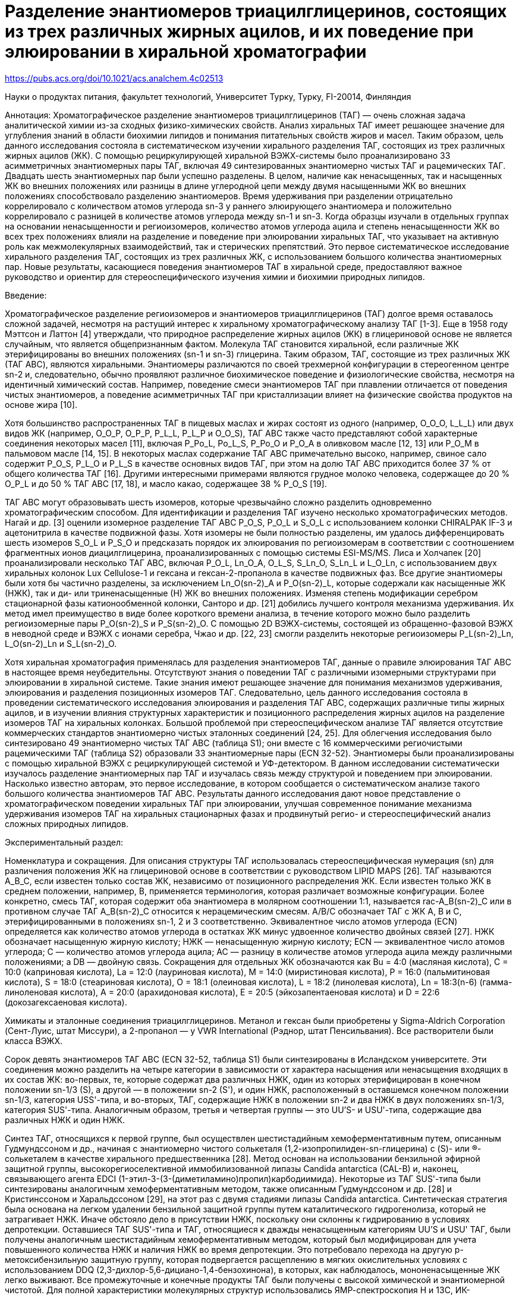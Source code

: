 = Разделение энантиомеров триацилглицеринов, состоящих из трех различных жирных ацилов, и их поведение при элюировании в хиральной хроматографии
:page-categories: [Experiment]
:page-update: [2024-05-23, 2024-05-24]
:stem: latexmath

https://pubs.acs.org/doi/10.1021/acs.analchem.4c02513


Науки о продуктах питания, факультет технологий, Университет Турку, Турку, FI-20014, Финляндия

Аннотация: Хроматографическое разделение энантиомеров триацилглицеринов (ТАГ) — очень сложная задача аналитической химии из-за сходных физико-химических свойств. Анализ хиральных ТАГ имеет решающее значение для углубления знаний в области биохимии липидов и понимания питательных свойств жиров и масел. Таким образом, цель данного исследования состояла в систематическом изучении хирального разделения ТАГ, состоящих из трех различных жирных ацилов (ЖК). С помощью рециркулирующей хиральной ВЭЖХ-системы было проанализировано 33 асимметричных энантиомерных пары ТАГ, включая 49 синтезированных энантиомерно чистых ТАГ и рацемических ТАГ. Двадцать шесть энантиомерных пар были успешно разделены. В целом, наличие как ненасыщенных, так и насыщенных ЖК во внешних положениях или разницы в длине углеродной цепи между двумя насыщенными ЖК во внешних положениях способствовало разделению энантиомеров. Время удерживания при разделении отрицательно коррелировало с количеством атомов углерода sn-3 у раннего элюирующего энантиомера и положительно коррелировало с разницей в количестве атомов углерода между sn-1 и sn-3. Когда образцы изучали в отдельных группах на основании ненасыщенности и региоизомеров, количество атомов углерода ацила и степень ненасыщенности ЖК во всех трех положениях влияли на разделение и поведение при элюировании хиральных ТАГ, что указывает на активную роль как межмолекулярных взаимодействий, так и стерических препятствий. Это первое систематическое исследование хирального разделения ТАГ, состоящих из трех различных ЖК, с использованием большого количества энантиомерных пар. Новые результаты, касающиеся поведения энантиомеров ТАГ в хиральной среде, предоставляют важное руководство и ориентир для стереоспецифического изучения химии и биохимии природных липидов.

Введение:

Хроматографическое разделение региоизомеров и энантиомеров триацилглицеринов (ТАГ) долгое время оставалось сложной задачей, несмотря на растущий интерес к хиральному хроматографическому анализу ТАГ [1-3]. Еще в 1958 году Мэттсон и Латтон [4] утверждали, что природное распределение жирных ацилов (ЖК) в глицериновой основе не является случайным, что является общепризнанным фактом. Молекула ТАГ становится хиральной, если различные ЖК этерифицированы во внешних положениях (sn-1 и sn-3) глицерина. Таким образом, ТАГ, состоящие из трех различных ЖК (ТАГ ABC), являются хиральными. Энантиомеры различаются по своей трехмерной конфигурации в стереогенном центре sn-2 и, следовательно, обычно проявляют различное биохимическое поведение и физиологические свойства, несмотря на идентичный химический состав. Например, поведение смеси энантиомеров ТАГ при плавлении отличается от поведения чистых энантиомеров, а поведение асимметричных ТАГ при кристаллизации влияет на физические свойства продуктов на основе жира [10].

Хотя большинство распространенных ТАГ в пищевых маслах и жирах состоят из одного (например, O_O_O, L_L_L) или двух видов ЖК (например, O_O_P, O_P_P, P_L_L, P_L_P и O_O_S), ТАГ ABC также часто представляют собой характерные соединения некоторых масел [11], включая P_Po_L, Po_L_S, P_Po_O и P_O_A в оливковом масле [12, 13] или P_O_M в пальмовом масле [14, 15]. В некоторых маслах содержание ТАГ ABC примечательно высоко, например, свиное сало содержит P_O_S, P_L_O и P_L_S в качестве основных видов ТАГ, при этом на долю ТАГ ABC приходится более 37 % от общего количества ТАГ [16]. Другими интересными примерами являются грудное молоко человека, содержащее до 20 % O_P_L и до 50 % ТАГ ABC [17, 18], и масло какао, содержащее 38 % P_O_S [19].

ТАГ ABC могут образовывать шесть изомеров, которые чрезвычайно сложно разделить одновременно хроматографическим способом. Для идентификации и разделения ТАГ изучено несколько хроматографических методов. Нагай и др. [3] оценили изомерное разделение ТАГ ABC P_O_S, P_O_L и S_O_L с использованием колонки CHIRALPAK IF-3 и ацетонитрила в качестве подвижной фазы. Хотя изомеры не были полностью разделены, им удалось дифференцировать шесть изомеров S_O_L и P_S_O и предсказать порядок их элюирования по региоизомерам в соответствии с соотношением фрагментных ионов диацилглицерина, проанализированных с помощью системы ESI-MS/MS. Лиса и Холчапек [20] проанализировали несколько ТАГ ABC, включая P_O_L, Ln_O_A, O_L_S, S_Ln_O, S_Ln_L и L_O_Ln, с использованием двух хиральных колонок Lux Cellulose-1 и гексана и гексан-2-пропанола в качестве подвижных фаз. Все другие энантиомеры были хотя бы частично разделены, за исключением Ln_O(sn-2)_A и P_O(sn-2)_L, которые содержали как насыщенные ЖК (НЖК), так и ди- или триненасыщенные (Н) ЖК во внешних положениях. Изменяя степень модификации серебром стационарной фазы катионообменной колонки, Санторо и др. [21] добились лучшего контроля механизма удерживания. Их метод имел преимущество в виде более короткого времени анализа, в течение которого можно было разделить региоизомерные пары P_O(sn-2)_S и P_S(sn-2)_O. С помощью 2D ВЭЖХ-системы, состоящей из обращенно-фазовой ВЭЖХ в неводной среде и ВЭЖХ с ионами серебра, Чжао и др. [22, 23] смогли разделить некоторые региоизомеры P_L(sn-2)_Ln, L_O(sn-2)_Ln и S_L(sn-2)_O.

Хотя хиральная хроматография применялась для разделения энантиомеров ТАГ, данные о правиле элюирования ТАГ ABC в настоящее время неубедительны. Отсутствуют знания о поведении ТАГ с различными изомерными структурами при элюировании в хиральной системе. Такие знания имеют решающее значение для понимания механизмов удерживания, элюирования и разделения позиционных изомеров ТАГ. Следовательно, цель данного исследования состояла в проведении систематического исследования элюирования и разделения ТАГ ABC, содержащих различные типы жирных ацилов, и в изучении влияния структурных характеристик и позиционного распределения жирных ацилов на разделение изомеров ТАГ на хиральных колонках. Большой проблемой при стереоспецифическом анализе ТАГ является отсутствие коммерческих стандартов энантиомерно чистых эталонных соединений [24, 25]. Для облегчения исследования было синтезировано 49 энантиомерно чистых ТАГ ABC (таблица S1); они вместе с 16 коммерческими региочистыми рацемическими ТАГ (таблица S2) образовали 33 энантиомерные пары (ECN 32-52). Энантиомеры были проанализированы с помощью хиральной ВЭЖХ с рециркулирующей системой и УФ-детектором. В данном исследовании систематически изучалось разделение энантиомерных пар ТАГ и изучалась связь между структурой и поведением при элюировании. Насколько известно авторам, это первое исследование, в котором сообщается о систематическом анализе такого большого количества энантиомеров ТАГ ABC. Результаты данного исследования дают новое представление о хроматографическом поведении хиральных ТАГ при элюировании, улучшая современное понимание механизма удерживания изомеров ТАГ на хиральных стационарных фазах и продвинутый регио- и стереоспецифический анализ сложных природных липидов.

Экспериментальный раздел:

Номенклатура и сокращения. Для описания структуры ТАГ использовалась стереоспецифическая нумерация (sn) для различения положения ЖК на глицериновой основе в соответствии с руководством LIPID MAPS [26]. ТАГ называются A_B_C, если известен только состав ЖК, независимо от позиционного распределения ЖК. Если известен только ЖК в среднем положении, например, B, применяется терминология, которая различает возможные конфигурации. Более конкретно, смесь ТАГ, которая содержит оба энантиомера в молярном соотношении 1:1, называется rac-A_B(sn-2)_C или в противном случае ТАГ A_B(sn-2)_C относится к нерацемическим смесям. A/B/C обозначает ТАГ с ЖК A, B и C, этерифицированными в положениях sn-1, 2 и 3 соответственно. Эквивалентное число атомов углерода (ECN) определяется как количество атомов углерода в остатках ЖК минус удвоенное количество двойных связей [27]. НЖК обозначает насыщенную жирную кислоту; НЖК — ненасыщенную жирную кислоту; ECN — эквивалентное число атомов углерода; C — количество атомов углерода ацила; AC — разницу в количестве атомов углерода ацила между различными положениями; а DB — двойную связь. Сокращения для отдельных ЖК обозначаются как Bu = 4:0 (масляная кислота), C = 10:0 (каприновая кислота), La = 12:0 (лауриновая кислота), M = 14:0 (миристиновая кислота), P = 16:0 (пальмитиновая кислота), S = 18:0 (стеариновая кислота), O = 18:1 (олеиновая кислота), L = 18:2 (линолевая кислота), Ln = 18:3(n-6) (гамма-линоленовая кислота), A = 20:0 (арахидоновая кислота), E = 20:5 (эйкозапентаеновая кислота) и D = 22:6 (докозагексаеновая кислота).

Химикаты и эталонные соединения триацилглицеринов. Метанол и гексан были приобретены у Sigma-Aldrich Corporation (Сент-Луис, штат Миссури), а 2-пропанол — у VWR International (Рэднор, штат Пенсильвания). Все растворители были класса ВЭЖХ.

Сорок девять энантиомеров ТАГ ABC (ECN 32-52, таблица S1) были синтезированы в Исландском университете. Эти соединения можно разделить на четыре категории в зависимости от характера насыщения или ненасыщения входящих в их состав ЖК: во-первых, те, которые содержат два различных НЖК, один из которых этерифицирован в конечном положении sn-1/3 (S), а другой — в положении sn-2 (S'), и один НЖК, расположенный в оставшемся конечном положении sn-1/3, категория USS'-типа, и во-вторых, ТАГ, содержащие НЖК в положении sn-2 и два НЖК в двух положениях sn-1/3, категория SUS'-типа. Аналогичным образом, третья и четвертая группы — это UU'S- и USU'-типа, содержащие два различных НЖК и один НЖК.

Синтез ТАГ, относящихся к первой группе, был осуществлен шестистадийным хемоферментативным путем, описанным Гудмундссоном и др., начиная с энантиомерно чистого солькеталя (1,2-изопропилиден-sn-глицерина) с (S)- или (R)-солькеталем в качестве хирального предшественника [28]. Метод основан на использовании бензильной эфирной защитной группы, высокорегиоселективной иммобилизованной липазы Candida antarctica (CAL-B) и, наконец, связывающего агента EDCI (1-этил-3-(3-(диметиламино)пропил)карбодиимида). Некоторые из ТАГ SUS'-типа были синтезированы аналогичным хемоферментативным методом, также описанным Гудмундссоном и др. [28] и Кристинссоном и Харальдссоном [29], на этот раз с двумя стадиями липазы Candida antarctica. Синтетическая стратегия была основана на легком удалении бензильной защитной группы путем каталитического гидрогенолиза, который не затрагивает НЖК. Иначе обстояло дело в присутствии НЖК, поскольку они склонны к гидрированию в условиях депротекции. Оставшиеся ТАГ SUS'-типа и ТАГ, относящиеся к дважды ненасыщенным категориям UU'S и USU' ТАГ, были получены аналогичным шестистадийным хемоферментативным методом, который был модифицирован для учета повышенного количества НЖК и наличия НЖК во время депротекции. Это потребовало перехода на другую р-метоксибензильную защитную группу, которая подвергается расщеплению в мягких окислительных условиях с использованием DDQ (2,3-дихлор-5,6-дициано-1,4-бензохинона), в которых, как наблюдалось, мононенасыщенные ЖК легко выживают. Все промежуточные и конечные продукты ТАГ были получены с высокой химической и энантиомерной чистотой. Для полной характеристики молекулярных структур использовались ЯМР-спектроскопия H и 13C, ИК-спектроскопия и удовлетворительный анализ масс-спектрометрии с высоким разрешением и точностью, а измерение удельного вращения и хиральная рециркулирующая ВЭЖХ использовались для определения энантиомерной чистоты ТАГ.

Шестнадцать коммерческих рацемических образцов ТАГ (ECN 42-52, таблица S2) были приобретены у Larodan (Сольна, Швеция), содержали структуры SUS'-, SS'U-, UU'S- и USU'-типа и имели чистоту не менее 98 %. Среди всех образцов энантиомерные пары были смешаны в неравных соотношениях, или рацемическая смесь была обогащена одним энантиомером для определения порядка элюирования. Все образцы разбавляли изопропанолом/гексаном 4:1 до конечной концентрации 1 мг/мл, а объем инъекции составлял 15 мкл. В некоторых случаях, когда отклика от УФ-детектора было недостаточно, концентрация увеличивалась до 2 мг/мл. Четыре образца, каждый из которых содержал триплеты региоизомеров, были приготовлены путем смешивания синтезированных энантиомерно чистых ТАГ (таблица 1) для проверки применимости того же метода для разделения региоизомеров.

Хроматографические условия. Рацемические образцы ТАГ и смешанные образцы ТАГ анализировали методом, ранее опубликованным нашей группой [31], с использованием двух хиральных колонок (CHIRALCEL OD-RH, 150 × 4,6 мм, 5 мкм, Chiral Technologies Europe, Илькирш, Франция), метанола в качестве подвижной фазы и системы рециркуляции образцов. Использовались как автоматическое переключение клапанов (с помощью программы LCsolution, Shimadzu Corporation, Киото, Япония), так и ручное переключение. Для численного определения разделения рассчитывалось соотношение пик-долина (p/v) для каждой энантиомерной пары. Когда соотношение p/v было больше 1, пики считались разделенными, а время удерживания (tr) первого элюирующего энантиомера представлено как tr при разделении. Коэффициенты разделения (a) рассчитывались в конце хроматографического анализа. Для оценки эффективности системы теоретические числа тарелок (N) рассчитывались с использованием времени удерживания и ширины пика чистых соединений первого элюирующего энантиомера каждой энантиомерной пары после первого прохода через колонки без рециркуляции. Все хроматографические параметры рассчитывались с помощью программного обеспечения LCsolution.

Статистический анализ. Корреляционный анализ Пирсона был проведен для изучения корреляции между длиной углеродной цепи, количеством двойных связей, разницей в количестве атомов углерода между длинами цепей в различных положениях, tr, ECN и tr при разделении с помощью программного обеспечения IBM SPSS Statistics 25.0 (IBM, Армонк, штат Нью-Йорк, США) с двусторонней значимостью. Значимость данного исследования была установлена на уровнях 0,05 и 0,01. Все данные были проверены на нормальное распределение.

Результаты и обсуждение:

Разделение энантиомеров. В данном исследовании было проанализировано 33 энантиомерные пары, и все хроматограммы приведены на рисунке S1. Семь пар из них не были разделены в течение времени хроматографического анализа < 8 ч в применяемых условиях. Время анализа не могло быть продлено, поскольку уширение пиков ограничивает количество циклов. Двадцать шесть энантиомерных пар были четко разделены (рисунок 1). В качестве примера базового разделения на рисунке 3A представлена хроматограмма энантиомеров O/La/P. После четырех проходов через колонки наблюдалось видимое плечо, а два энантиомера были разделены по базовой линии после 15 проходов через колонки.

В одинаковых условиях структурные факторы, такие как длина углеродной цепи ацила, количество двойных связей и число ECN, влияют на эффективность разделения ТАГ. В таблице 2 приведены результаты корреляционного анализа Пирсона разделенных энантиомерных пар. Как известно также из обращенно-фазовой хроматографии, время удерживания и число ECN имеют значительную положительную корреляцию. Это согласуется с предыдущими результатами [31]. Исключение составляют только ТАГ с очень длинными цепями и сильно ненасыщенными (DB > 6) ЖК [32]. Время удерживания влияет на хроматографическое поведение и разделение. Например, если образец находится в стационарной фазе слишком короткое время, он может не разделиться, как показано в случае S_E(sn-2)_Bu (рисунок S2A-AG). В соответствии с той же логикой, время удерживания при разделении отрицательно коррелирует со временем удерживания при однократном проходе через колонку и числом ECN (рисунок 2A). Другими словами, чем больше число ECN и чем больше время удерживания, тем меньше времени требуется для разделения энантиомеров. В данном наборе данных время удерживания при разделении отрицательно коррелировало с количеством атомов углерода sn-3 (рисунок 2B) и положительно коррелировало с разницей в количестве атомов углерода ацила между ЖК sn-1 и sn-3 (рисунок 2C).

Основываясь на результатах корреляции, мы обнаружили, что степень ненасыщенности ЖК в образце влияет на поведение при элюировании. Следовательно, разделение энантиомеров изучалось в соответствии с описанной ранее группировкой. Во-первых, ТАГ с одним НЖК и двумя НЖК относятся к категории ТАГ USS'-типа. Затем ТАГ, которые содержат либо два НЖК, либо два НЖК во внешних положениях, относятся к категориям SUS'- или USU'-типа ТАГ, и, наконец, ТАГ с двумя НЖК и одним НЖК относятся к категории UU'S-типа ТАГ.

ТАГ USS'-типа. В общей сложности 14 из 15 энантиомерных пар ТАГ USS'-типа были разделены (таблица 3, рисунок 1A). Это была самая большая группа в данном исследовании. Как видно из таблицы 3, ЖК в положении sn-1 первого элюирующего энантиомера во всех случаях был ненасыщенным, что указывает на то, что ТАГ с НЖК в положении sn-1 всегда элюируются раньше соответствующих энантиомеров. Это наблюдение подтвердило наши предыдущие результаты, касающиеся порядка элюирования энантиомеров ТАГ USS'- и UU'S-типа [31, 32].

Вместо разрешения соотношение p/v было применимо для всех энантиомерных пар, а также в случаях слабого разделения. Другим хроматографическим параметром для мониторинга разделения был коэффициент разделения (a), который выражает относительное удерживание энантиомеров, но не учитывает ширину пиков. Теоретические числа тарелок (N) рассчитывались для оценки общей эффективности системы с использованием времени удерживания и ширины пика чистого соединения первого элюирующего энантиомера каждой энантиомерной пары после первого прохода через колонку. В случае энантиомерных пар поведение энантиомеров при удерживании влияет на ширину пика. N — не самый оптимальный параметр для отслеживания эффективности системы рециркулирующей ВЭЖХ, поскольку «длина колонки» меняется в зависимости от количества циклов.

В отличие от результатов Лисы и Холчапека [20], мы обнаружили, что ЖК в положении sn-2 также оказывает значительное влияние на эффективность хирального разделения энантиомеров ТАГ. На рисунке 1D сравнивается время, необходимое для разделения энантиомеров между двумя уникальными наборами структурированных ТАГ, каждый из которых состоит из пяти пар энантиомерно чистых ТАГ. Во всех этих парах O и P были ЖК либо в положениях sn-1/3 и sn-2 (серия O_P(sn-2)_S, O_P(sn-2)_M, O_P(sn-2)_A, O_P(sn-2)_La и O_P(sn-2)_C) (рисунок S1F,Q,C,J,U), либо в положениях sn-1 и sn-3 (серия O_S(sn-2)_P, O_M(sn-2)_P, O_La(sn-2)_P и O_C(sn-2)_P) (рисунок S1G,P,H,D,V). Как показано на рисунке 1D, ЖК в среднем положении оказывает явное влияние на разделение энантиомерных пар: чем меньше разница в длине углеродной цепи ацила между sn-2 и sn-3 положениями первого элюирующего энантиомера, тем быстрее разделение энантиомеров. Когда разница в длине углеродной цепи между ЖК sn-2 и sn-3 достигает 6, как в случае O_P(sn-2)_C, энантиомеры не разделяются. Когда разница в количестве атомов углерода была одинаковой, энантиомеры, у которых длина углеродной цепи в положении sn-3 была больше, чем в положении sn-2, разделялись быстрее (таблица 3). Кроме того, время разделения энантиомеров O_P(sn-2)_S, O_P(sn-2)_M, O_P(sn-2)_A, O_P(sn-2)_La и O_P(sn-2)_C увеличилось по сравнению с их региоизомерами. Таким образом, влияние ЖК sn-2 на эффективность разделения может быть даже больше, чем влияние первичных положений, по крайней мере, в исследуемых хроматографических условиях. Кроме того, количество атомов углерода НЖК явно влияет на эффективность разделения, но это число не коррелирует линейно со временем, необходимым для разделения. Однако эффективность разделения была аналогичной в обоих наборах структурированных ТАГ; также O_A(sn-2)_P (tr мин при разделении 82,1 мин, соотношение p/v 1,24) практически энантиоразделяется раньше, чем O_La(sn-2)_P (tr при разделении 80,1 мин, соотношение p/v 1,02) (рисунок S1D,H).

Поскольку время, необходимое для разделения, не коррелировало положительно с количеством атомов углерода НЖК, можно сделать вывод, что в энантиоразделении ТАГ USS'-типа участвуют как притягивающие, так и отталкивающие молекулярные взаимодействия [33].

ТАГ SUS'- и USU'-типа. Большинство (7/10) ТАГ SUS'-типа разделялись (таблица 4). Для разделяемых пар SUS', за исключением тех, которые содержали длинноцепочечные n-3 ПНЖК, длина углеродной цепи двух НЖК влияла на порядок элюирования. Энантиомер с более короткой цепью ЖК в положении sn-1 всегда элюируется первым. Когда ТАГ содержат ПНЖК с пятью или более двойными связями, их поведение при элюировании больше не соответствует значениям ECN [25, 32]. Это также может объяснить поведение энантиомерной пары S_E(sn-2)_Bu, которая не разделилась, несмотря на большую разницу в количестве атомов углерода ацила между положениями sn-1 и sn-3. Большая разница в количестве атомов углерода между ЖК sn-1 и sn-3 способствовала разделению энантиомеров, что очевидно, например, при сравнении времени разделения C_O(sn-2)_P с P_O(sn-2)_A, а также La_O(sn-2)_M с La_O(sn-2)_P. P_O(sn-2)_S и M_O(sn-2)_P не были энантиоразделены в исследуемых условиях, вероятно, из-за небольшой разницы в длине углеродной цепи между ЖК sn-1 и sn-3. Увеличение количества двойных связей в среднем положении, по-видимому, увеличивает время, необходимое для разделения энантиомеров, как видно из сравнения La_O(sn-2)_P и La_L(sn-2)_P.

Ожидалось, что энантиомеры с НЖК как в положении sn-1, так и в положении sn-3 будут трудно разделить из-за высокосимметричной структуры. Действительно, хотя для их аналогов UU'S-типа было достигнуто разделение энантиомеров (La_O(sn-2)_L и P_O(sn-2)_L), по крайней мере три энантиомерные пары ТАГ USU'-типа (O_La(sn-2)_L, O_M(sn-2)_L и L_P(sn-2)_O) не разделялись в применяемых хроматографических условиях (таблица 5).

ТАГ UU'S-типа. Результаты анализа энантиомерных пар UU'S-типа приведены в таблице 5. Объединяя результаты для ТАГ USS'- и UU'S-типа, все 19 ТАГ, содержащих как НЖК (C18:1 или C18:2), так и НЖК (C12:0-C20:0) в положениях sn-1 и sn-3, были успешно разделены независимо от типа ЖК в положении sn-2 (Н или Н). Единственным исключением была энантиомерная пара O-P(sn-2)-C.

Сравнивая время разделения энантиомерных пар L_O(sn-2)_S, L_O(sn-2)_P и L_O(sn-2)_La, результаты показали, что чем длиннее углеродная цепь НЖК, тем быстрее разделяются энантиомеры. Энантиомеры O_L(sn-2)_P и O_L(sn-2)_La также следовали этому правилу. В пределах одного и того же ECN, чем больше двойных связей в положении sn-1/3, тем быстрее энантиоразделение, как замечено для L_O(sn-2)_P и O_L(sn-2)_P, а также L_O(sn-2)_La и O_L(sn-2)_La. В соответствии с правилом для ТАГ USS'-типа энантиомер с НЖК, расположенным в положении sn-1, всегда элюируется первым [31]. Полученные результаты отличались от результатов Лисы и Холчапека [20]. В их исследовании rac-P_O(sn-2)_L не разделялся, а rac-O_P(sn-2)_L и rac-P_L(sn-2)_O разделялись. Они пришли к выводу, что ТАГ с насыщенными и ди- или триненасыщенными ЖК, расположенными в положениях sn-1/3, не разделяются на хиральных колонках (Lux Cellulose-1) с использованием гексана и гексан-2-пропанола в качестве подвижной фазы. Другой пример ТАГ этого типа в нашем исследовании, L_O(sn-2)_La, также энантиоразделялся. Результаты Лисы и Холчапека согласовывались с результатами исследований Резанки и Зиглера [34] и Чена и др. [35]. Согласно Чену и др., rac-O_P(sn-2)_L и rac-P_L(sn-2)_O разделялись на хиральной колонке, заполненной трис-3,5-диметилфенилкарбаматом целлюлозы. Они в основном использовали гексан в качестве подвижной фазы. С другой стороны, rac-P_O(sn-2)_L не разделялся этим методом. Нагай и др. [3] попытались разделить энантиомеры ТАГ и позиционные изомеры P_O_L и P_S_O одновременно на колонке CHIRALPAK IF-3 (трис-3-хлор-4-метилфенилкарбамат амилозы) с использованием ацетонитрила в качестве подвижной фазы. Им удалось частично разделить P_S_O на несколько пиков, но изомеры P_O_L не были достаточно разрешены. Вместе эти результаты указывают на то, что использование различных стационарных и подвижных фаз оказывает существенное влияние на то, можно ли разделить определенные изомеры ТАГ.

Разделение региоизомерных смесей ТАГ. Для дальнейшего применения рециркулирующей ВЭЖХ 4 региоизомерных смешанных образца ТАГ (таблица 1) были проанализированы тем же методом. Хроматограммы четырех смесей ТАГ и отдельных энантиомеров приведены на рисунке S2. После более чем 20 проходов через колонки (общее время анализа более 400 мин) все пики показали некоторую асимметрию. Используя эту хиральную колонку в сочетании с методом рециркуляции, смешанные ТАГ теоретически можно разделить, если количество циклов достаточно велико. Но на практике уширение пиков и длительное время анализа ограничивают работу. Для идентификации разделенных пиков отдельный энантиомер ТАГ анализировали в тех же условиях. Смесь 1 было трудно разделить, и только небольшая асимметрия была обнаружена через 400 мин. Смесь 2 показала асимметрию через 200 мин, а два плеча можно было различить через 350 мин. Основываясь на времени удерживания отдельных энантиомеров ТАГ, первое плечо представляет собой P/O/M, а второе плечо — P/M/O. Смесь 3 была разделена на два пика разной ширины, а второй пик имел плечо, которое имело тенденцию к разделению на третий. Основываясь на времени удерживания отдельных энантиомеров ТАГ, первый пик представляет собой C/P/O, а второй пик — смесь P/C/O и P/O/C. Поскольку плечо второго пика находилось справа, это мог быть P/C/O. Смесь 4 (рисунок 3B) была разделена на два пика через 400 мин. Основываясь на времени удерживания отдельных энантиомеров ТАГ, первый пик представляет собой P/L/La. Второй — смесь La/P/L и P/La/L. Это согласовалось с предыдущим исследованием [36], в котором ТАГ с двумя НЖК, расположенными в положении sn-1,2 или sn-2,3, как ожидается, имеют более длительное время удерживания, поскольку взаимодействие стационарной фазы с двойными связями, даже стационарная фаза и комбинация растворителей не совпадали с текущим исследованием.

В целом, региоизомеры имеют тенденцию к очень похожему поведению при элюировании, и их трудно разделить с помощью изученной комбинации колонки и растворителя. Таким образом, в анализе региоизомеров ТАГ предпочтительнее масс-спектрометрическое детектирование [37, 3

Выводы:

Это первое систематическое исследование энантиомерного разделения и поведения при элюировании большого числа ТАГ ABC с использованием рециркуляционной хиральной хроматографии. Было изучено тридцать три энантиомерные пары, включая 49 асимметрично синтезированных энантиомерно чистых ТАГ и 16 региочистых рацемических ТАГ. Двадцать шесть из 33 энантиомерных пар были разделены, а хиральное хроматографическое разделение и поведение при элюировании были систематически изучены.

В дополнение к основной корреляции между числом ECN ТАГ и скорректированным временем удерживания были выявлены новые корреляции. Tr при разделении коррелирует не только с количеством атомов углерода sn-3, но и с разницей в количестве атомов углерода между первичными ЖК, что указывает на то, что длина ЖК в первичном положении значима в процессе разделения. Хотя ЖК в положении sn-2 не показал значительной корреляции с tr при разделении при изучении всех данных, он продемонстрировал очевидное влияние на разделение ТАГ USS'-типа. В целом было ясно, что и длина углеродных цепей ацила, и степень ненасыщенности во всех трех положениях участвуют в хиральном разделении. Наши результаты позволяют предположить, что в процессе разделения играют роль как межмолекулярные взаимодействия, так и стерические препятствия.

Этот метод оказался неэффективным для разделения региоизомеров, где МС широко используется в качестве эффективного метода благодаря получаемой структурной информации [39]. Для энантиомерного анализа ТАГ хиральное хроматографическое разделение неизбежно. Новые знания, полученные в данном исследовании о поведении ТАГ ABC при элюировании в хиральной хроматографии, ценны для изучения ТАГ в природных жирах и маслах. Однако для тщательного анализа энантиомеров ТАГ в сложных природных жирах и маслах, таких как жир грудного молока человека, необходимо предварительное разделение, чтобы уменьшить влияние изобарических ТАГ; поэтому потребуется 2D ЖХ разделение [40].

Связанное содержание

Дополнительная информация: Список синтезированных энантиомерно чистых эталонных соединений ТАГ, список коммерческих рацемических стандартов, хроматограммы 33 пар энантиомерно чистых ТАГ, проанализированных в данном исследовании, и часть хроматограмм изомеров ТАГ, иллюстрирующая разделение региоизомерных триплетов.

